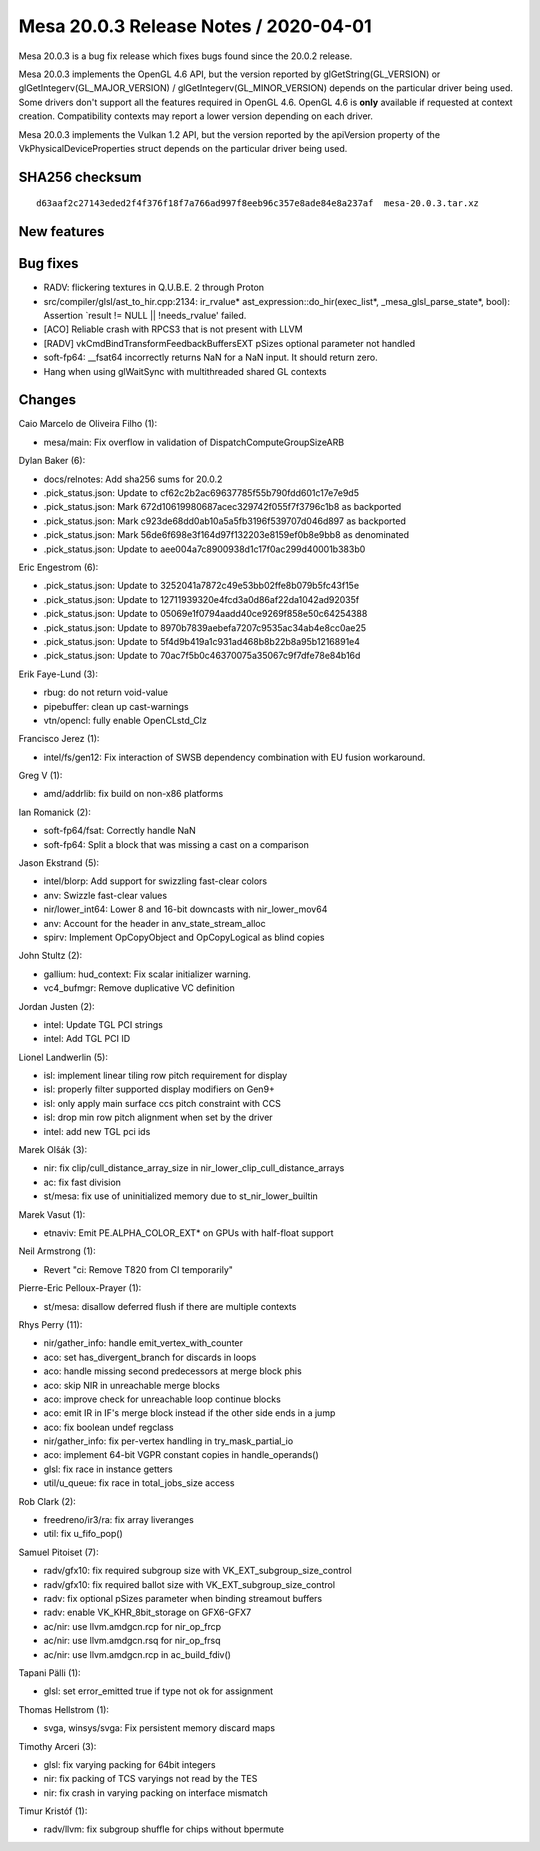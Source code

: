 Mesa 20.0.3 Release Notes / 2020-04-01
======================================

Mesa 20.0.3 is a bug fix release which fixes bugs found since the 20.0.2
release.

Mesa 20.0.3 implements the OpenGL 4.6 API, but the version reported by
glGetString(GL_VERSION) or glGetIntegerv(GL_MAJOR_VERSION) /
glGetIntegerv(GL_MINOR_VERSION) depends on the particular driver being
used. Some drivers don't support all the features required in OpenGL
4.6. OpenGL 4.6 is **only** available if requested at context creation.
Compatibility contexts may report a lower version depending on each
driver.

Mesa 20.0.3 implements the Vulkan 1.2 API, but the version reported by
the apiVersion property of the VkPhysicalDeviceProperties struct depends
on the particular driver being used.

SHA256 checksum
---------------

::

   d63aaf2c27143eded2f4f376f18f7a766ad997f8eeb96c357e8ade84e8a237af  mesa-20.0.3.tar.xz

New features
------------

Bug fixes
---------

-  RADV: flickering textures in Q.U.B.E. 2 through Proton
-  src/compiler/glsl/ast_to_hir.cpp:2134: ir_rvalue\*
   ast_expression::do_hir(exec_list*, \_mesa_glsl_parse_state*, bool):
   Assertion \`result != NULL \|\| !needs_rvalue' failed.
-  [ACO] Reliable crash with RPCS3 that is not present with LLVM
-  [RADV] vkCmdBindTransformFeedbackBuffersEXT pSizes optional parameter
   not handled
-  soft-fp64: \__fsat64 incorrectly returns NaN for a NaN input. It
   should return zero.
-  Hang when using glWaitSync with multithreaded shared GL contexts

Changes
-------

Caio Marcelo de Oliveira Filho (1):

-  mesa/main: Fix overflow in validation of DispatchComputeGroupSizeARB

Dylan Baker (6):

-  docs/relnotes: Add sha256 sums for 20.0.2
-  .pick_status.json: Update to cf62c2b2ac69637785f55b790fdd601c17e7e9d5
-  .pick_status.json: Mark 672d10619980687acec329742f055f7f3796c1b8 as
   backported
-  .pick_status.json: Mark c923de68dd0ab10a5a5fb3196f539707d046d897 as
   backported
-  .pick_status.json: Mark 56de6f698e3f164d97f132203e8159ef0b8e9bb8 as
   denominated
-  .pick_status.json: Update to aee004a7c8900938d1c17f0ac299d40001b383b0

Eric Engestrom (6):

-  .pick_status.json: Update to 3252041a7872c49e53bb02ffe8b079b5fc43f15e
-  .pick_status.json: Update to 12711939320e4fcd3a0d86af22da1042ad92035f
-  .pick_status.json: Update to 05069e1f0794aadd40ce9269f858e50c64254388
-  .pick_status.json: Update to 8970b7839aebefa7207c9535ac34ab4e8cc0ae25
-  .pick_status.json: Update to 5f4d9b419a1c931ad468b8b22b8a95b1216891e4
-  .pick_status.json: Update to 70ac7f5b0c46370075a35067c9f7dfe78e84b16d

Erik Faye-Lund (3):

-  rbug: do not return void-value
-  pipebuffer: clean up cast-warnings
-  vtn/opencl: fully enable OpenCLstd_Clz

Francisco Jerez (1):

-  intel/fs/gen12: Fix interaction of SWSB dependency combination with
   EU fusion workaround.

Greg V (1):

-  amd/addrlib: fix build on non-x86 platforms

Ian Romanick (2):

-  soft-fp64/fsat: Correctly handle NaN
-  soft-fp64: Split a block that was missing a cast on a comparison

Jason Ekstrand (5):

-  intel/blorp: Add support for swizzling fast-clear colors
-  anv: Swizzle fast-clear values
-  nir/lower_int64: Lower 8 and 16-bit downcasts with nir_lower_mov64
-  anv: Account for the header in anv_state_stream_alloc
-  spirv: Implement OpCopyObject and OpCopyLogical as blind copies

John Stultz (2):

-  gallium: hud_context: Fix scalar initializer warning.
-  vc4_bufmgr: Remove duplicative VC definition

Jordan Justen (2):

-  intel: Update TGL PCI strings
-  intel: Add TGL PCI ID

Lionel Landwerlin (5):

-  isl: implement linear tiling row pitch requirement for display
-  isl: properly filter supported display modifiers on Gen9+
-  isl: only apply main surface ccs pitch constraint with CCS
-  isl: drop min row pitch alignment when set by the driver
-  intel: add new TGL pci ids

Marek Olšák (3):

-  nir: fix clip/cull_distance_array_size in
   nir_lower_clip_cull_distance_arrays
-  ac: fix fast division
-  st/mesa: fix use of uninitialized memory due to st_nir_lower_builtin

Marek Vasut (1):

-  etnaviv: Emit PE.ALPHA_COLOR_EXT\* on GPUs with half-float support

Neil Armstrong (1):

-  Revert "ci: Remove T820 from CI temporarily"

Pierre-Eric Pelloux-Prayer (1):

-  st/mesa: disallow deferred flush if there are multiple contexts

Rhys Perry (11):

-  nir/gather_info: handle emit_vertex_with_counter
-  aco: set has_divergent_branch for discards in loops
-  aco: handle missing second predecessors at merge block phis
-  aco: skip NIR in unreachable merge blocks
-  aco: improve check for unreachable loop continue blocks
-  aco: emit IR in IF's merge block instead if the other side ends in a
   jump
-  aco: fix boolean undef regclass
-  nir/gather_info: fix per-vertex handling in try_mask_partial_io
-  aco: implement 64-bit VGPR constant copies in handle_operands()
-  glsl: fix race in instance getters
-  util/u_queue: fix race in total_jobs_size access

Rob Clark (2):

-  freedreno/ir3/ra: fix array liveranges
-  util: fix u_fifo_pop()

Samuel Pitoiset (7):

-  radv/gfx10: fix required subgroup size with
   VK_EXT_subgroup_size_control
-  radv/gfx10: fix required ballot size with
   VK_EXT_subgroup_size_control
-  radv: fix optional pSizes parameter when binding streamout buffers
-  radv: enable VK_KHR_8bit_storage on GFX6-GFX7
-  ac/nir: use llvm.amdgcn.rcp for nir_op_frcp
-  ac/nir: use llvm.amdgcn.rsq for nir_op_frsq
-  ac/nir: use llvm.amdgcn.rcp in ac_build_fdiv()

Tapani Pälli (1):

-  glsl: set error_emitted true if type not ok for assignment

Thomas Hellstrom (1):

-  svga, winsys/svga: Fix persistent memory discard maps

Timothy Arceri (3):

-  glsl: fix varying packing for 64bit integers
-  nir: fix packing of TCS varyings not read by the TES
-  nir: fix crash in varying packing on interface mismatch

Timur Kristóf (1):

-  radv/llvm: fix subgroup shuffle for chips without bpermute
